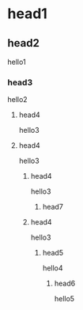 * head1
** head2
hello1
*** head3
hello2
**** head4
hello3
**** head4
hello3
***** head4
hello3
******** head7
***** head4
hello3
****** head5
hello4
******* head6
hello5

